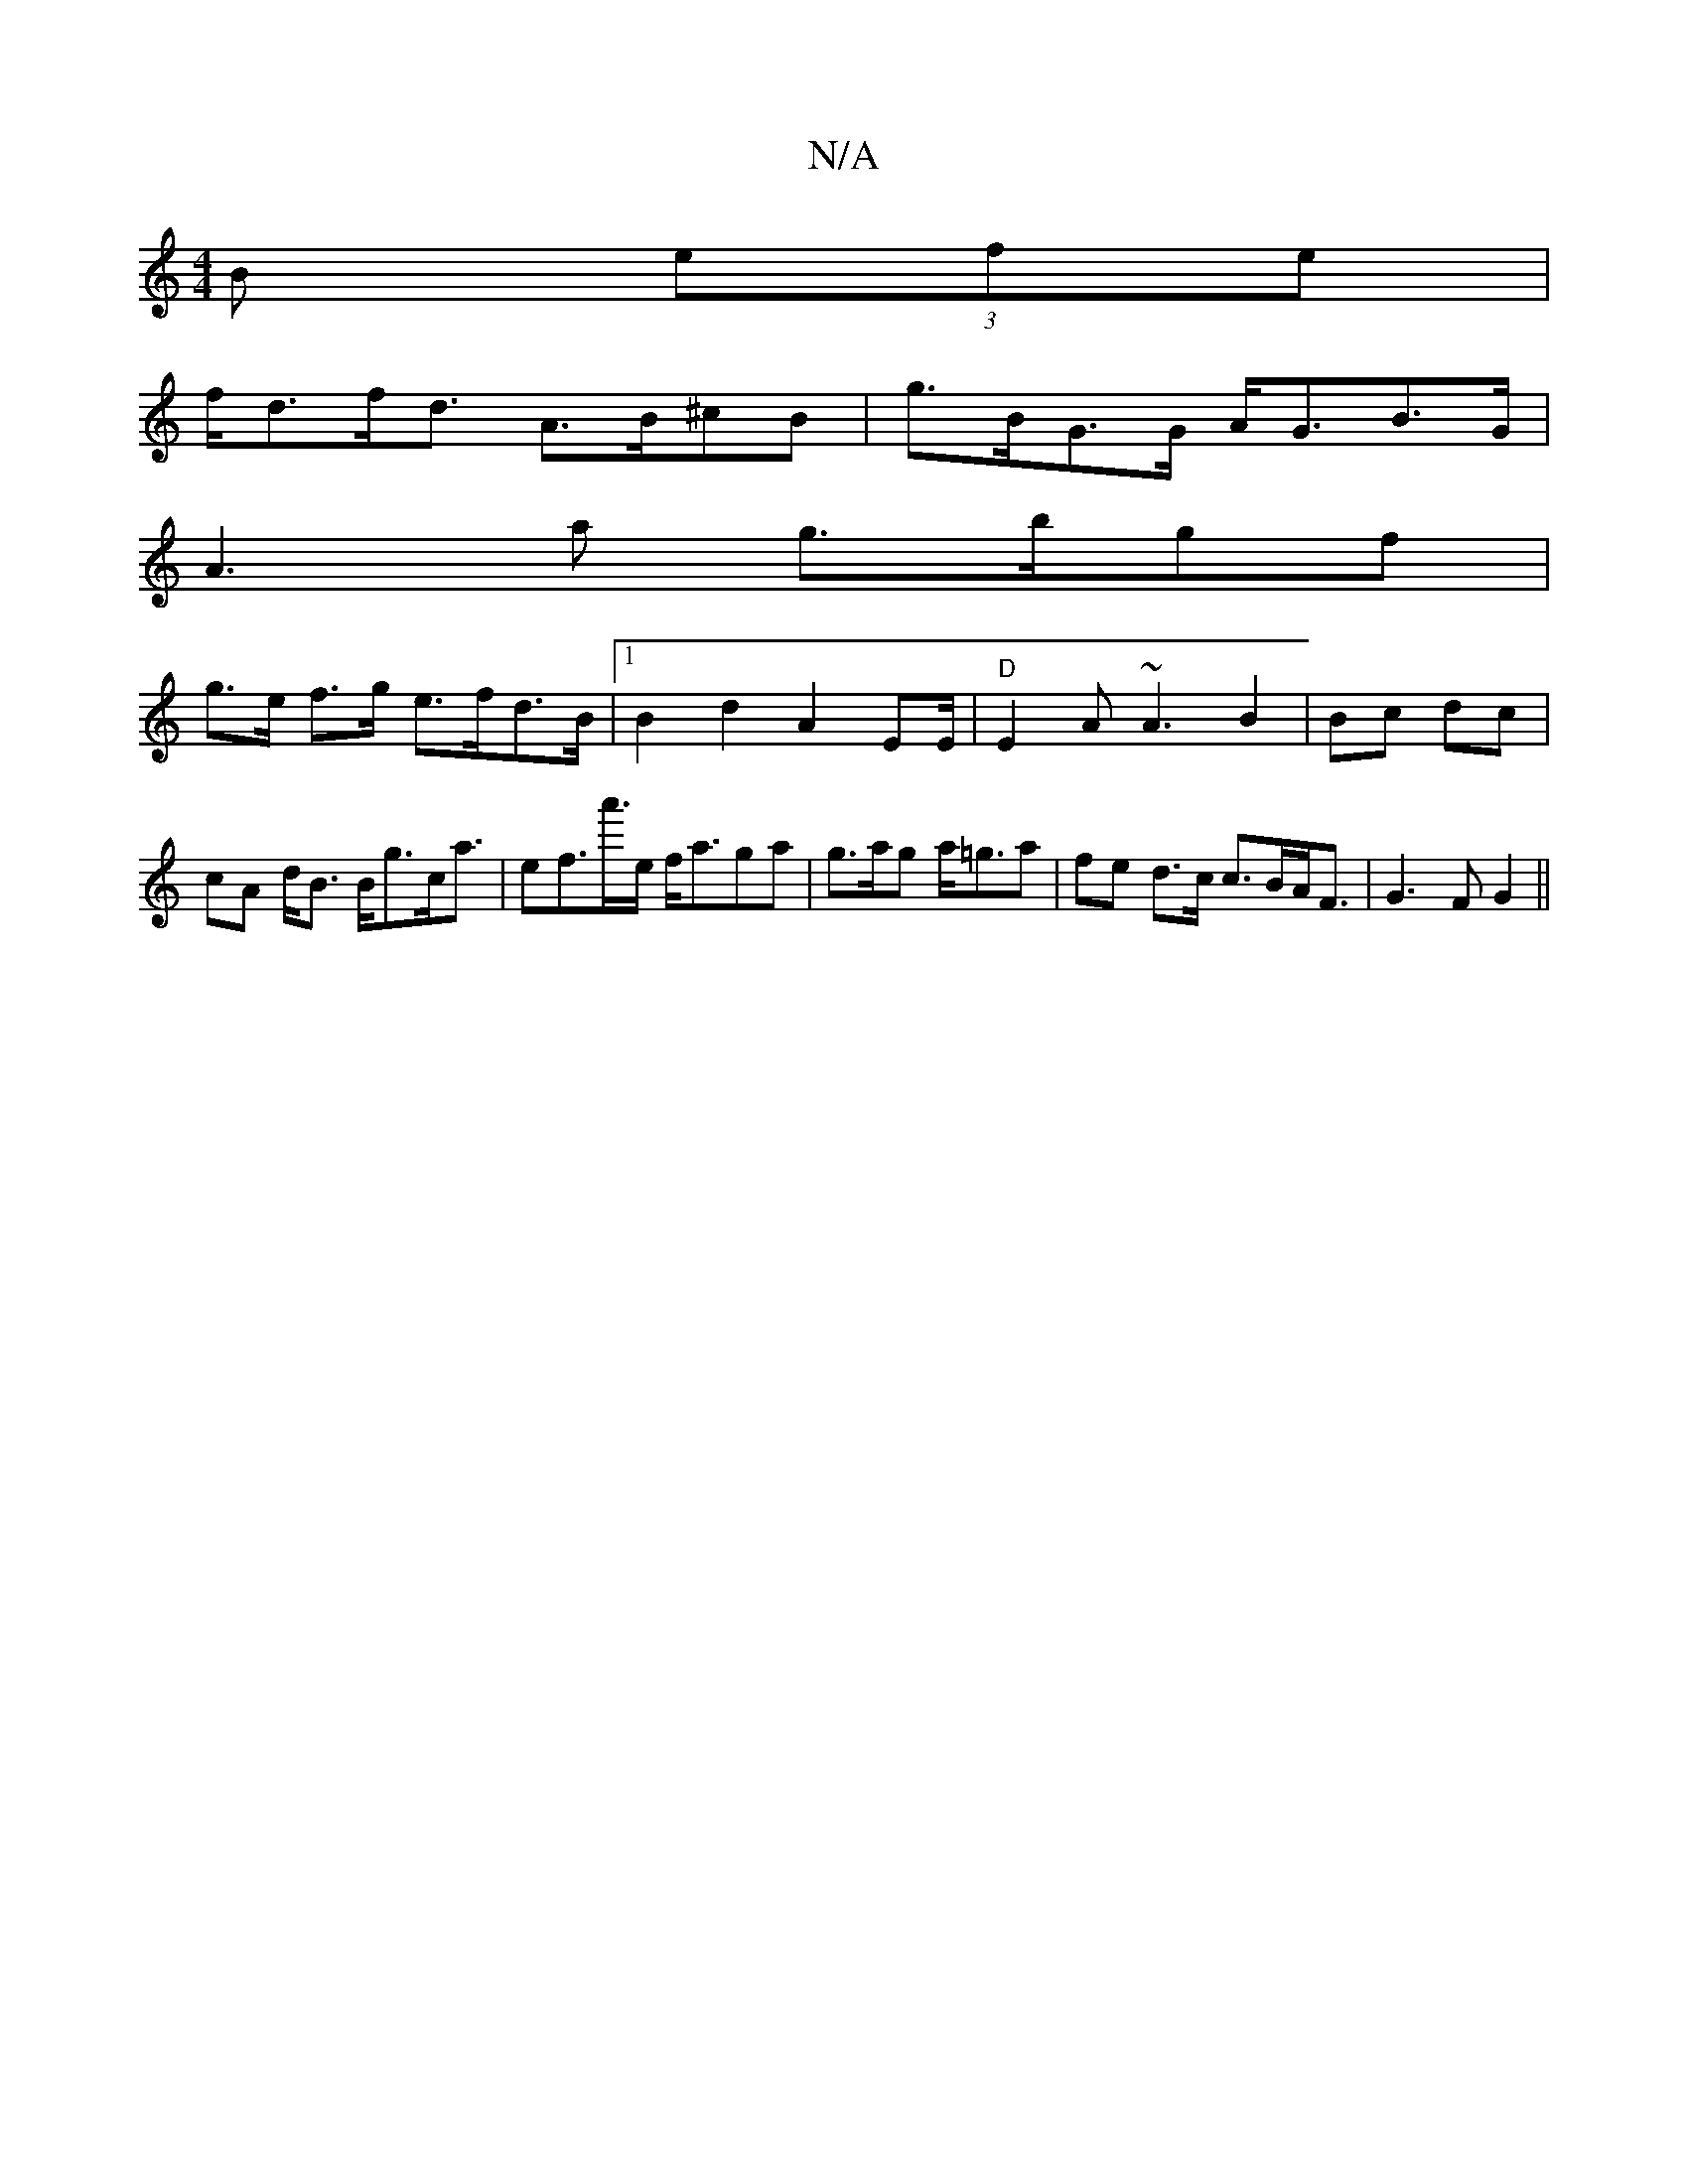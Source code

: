 X:1
T:N/A
M:4/4
R:N/A
K:Cmajor
B (3efe |
f<df<d A>B^cB | g>BG>G A<GB>G|
A3 a g>bgf|
g>e f>g e>fd>B|1 B2 d2 A2 EE/2|"D"E2A ~A3 B2|Bc dc | cA d<B B<gc<a|ef>a'>e f<aga|g>ag a<=ga | fe d>c c>BA<F|G3 F G2 ||

f/|e>cBA =F2E2|(3GFF D>F A2